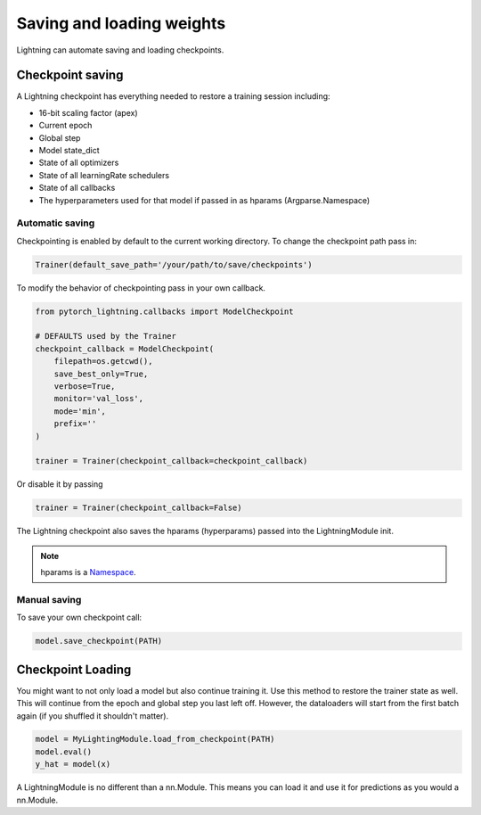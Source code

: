 Saving and loading weights
==========================

Lightning can automate saving and loading checkpoints.

Checkpoint saving
-----------------
A Lightning checkpoint has everything needed to restore a training session including:

- 16-bit scaling factor (apex)
- Current epoch
- Global step
- Model state_dict
- State of all optimizers
- State of all learningRate schedulers
- State of all callbacks
- The hyperparameters used for that model if passed in as hparams (Argparse.Namespace)

Automatic saving
^^^^^^^^^^^^^^^^

Checkpointing is enabled by default to the current working directory.
To change the checkpoint path pass in:

.. code-block:: python

    Trainer(default_save_path='/your/path/to/save/checkpoints')

To modify the behavior of checkpointing pass in your own callback.

.. code-block:: python

    from pytorch_lightning.callbacks import ModelCheckpoint

    # DEFAULTS used by the Trainer
    checkpoint_callback = ModelCheckpoint(
        filepath=os.getcwd(),
        save_best_only=True,
        verbose=True,
        monitor='val_loss',
        mode='min',
        prefix=''
    )

    trainer = Trainer(checkpoint_callback=checkpoint_callback)


Or disable it by passing

.. code-block:: python

        trainer = Trainer(checkpoint_callback=False)


The Lightning checkpoint also saves the hparams (hyperparams) passed into the LightningModule init.

.. note:: hparams is a `Namespace <https://docs.python.org/2/library/argparse.html#argparse.Namespace>`_.

.. code-block:: python
   :emphasize-lines: 8

   from argparse import Namespace

   # usually these come from command line args
   args = Namespace(learning_rate=0.001)

   # define you module to have hparams as the first arg
   # this means your checkpoint will have everything that went into making
   # this model (in this case, learning rate)
   class MyLightningModule(pl.LightningModule):

       def __init__(self, hparams, ...):
           self.hparams = hparams

Manual saving
^^^^^^^^^^^^^

To save your own checkpoint call:

.. code-block:: python

   model.save_checkpoint(PATH)

Checkpoint Loading
------------------

You might want to not only load a model but also continue training it. Use this method to
restore the trainer state as well. This will continue from the epoch and global step you last left off.
However, the dataloaders will start from the first batch again (if you shuffled it shouldn't matter).

.. code-block:: python

    model = MyLightingModule.load_from_checkpoint(PATH)
    model.eval()
    y_hat = model(x)

A LightningModule is no different than a nn.Module. This means you can load it and use it for
predictions as you would a nn.Module.